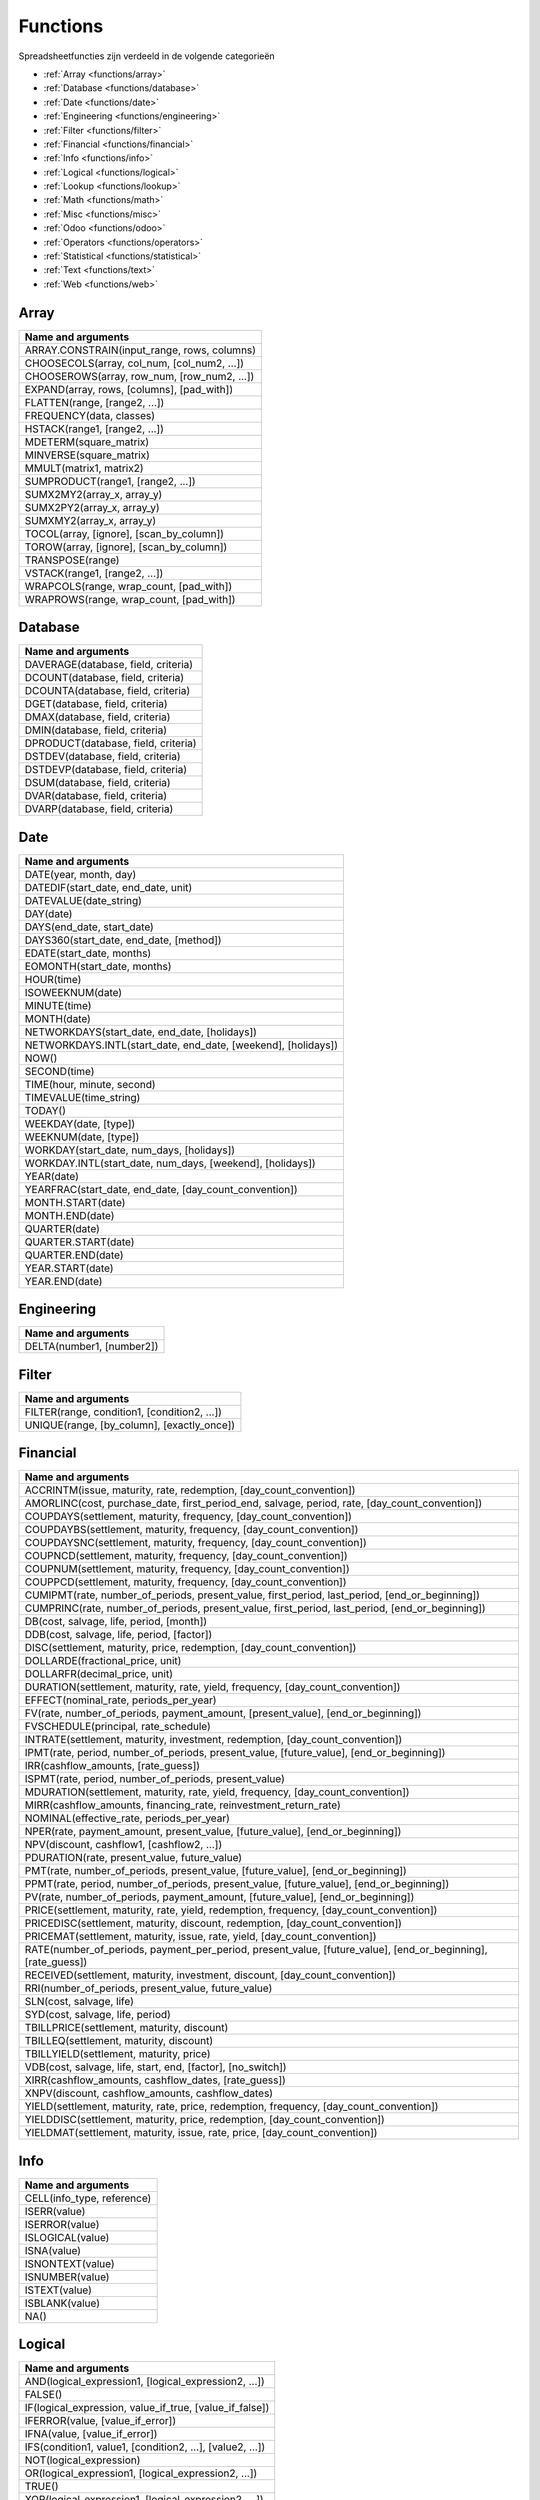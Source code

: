 Functions
=========

Spreadsheetfuncties zijn verdeeld in de volgende categorieën

- :ref:`Array <functions/array>`
- :ref:`Database <functions/database>`
- :ref:`Date <functions/date>`
- :ref:`Engineering <functions/engineering>`
- :ref:`Filter <functions/filter>`
- :ref:`Financial <functions/financial>`
- :ref:`Info <functions/info>`
- :ref:`Logical <functions/logical>`
- :ref:`Lookup <functions/lookup>`
- :ref:`Math <functions/math>`
- :ref:`Misc <functions/misc>`
- :ref:`Odoo <functions/odoo>`
- :ref:`Operators <functions/operators>`
- :ref:`Statistical <functions/statistical>`
- :ref:`Text <functions/text>`
- :ref:`Web <functions/web>`

.. _functions/array:

Array
-----

.. list-table::
   :header-rows: 1


   * - Name and arguments
   * - ARRAY.CONSTRAIN(input_range, rows, columns)
   * - CHOOSECOLS(array, col_num, [col_num2, ...])
   * - CHOOSEROWS(array, row_num, [row_num2, ...])
   * - EXPAND(array, rows, [columns], [pad_with])
   * - FLATTEN(range, [range2, ...])
   * - FREQUENCY(data, classes)
   * - HSTACK(range1, [range2, ...])
   * - MDETERM(square_matrix)
   * - MINVERSE(square_matrix)
   * - MMULT(matrix1, matrix2)
   * - SUMPRODUCT(range1, [range2, ...])
   * - SUMX2MY2(array_x, array_y)
   * - SUMX2PY2(array_x, array_y)
   * - SUMXMY2(array_x, array_y)
   * - TOCOL(array, [ignore], [scan_by_column])
   * - TOROW(array, [ignore], [scan_by_column])
   * - TRANSPOSE(range)
   * - VSTACK(range1, [range2, ...])
   * - WRAPCOLS(range, wrap_count, [pad_with])
   * - WRAPROWS(range, wrap_count, [pad_with])


.. _functions/database:

Database
--------

.. list-table::
   :header-rows: 1


   * - Name and arguments
   * - DAVERAGE(database, field, criteria)
   * - DCOUNT(database, field, criteria)
   * - DCOUNTA(database, field, criteria)
   * - DGET(database, field, criteria)
   * - DMAX(database, field, criteria)
   * - DMIN(database, field, criteria)
   * - DPRODUCT(database, field, criteria)
   * - DSTDEV(database, field, criteria)
   * - DSTDEVP(database, field, criteria)
   * - DSUM(database, field, criteria)
   * - DVAR(database, field, criteria)
   * - DVARP(database, field, criteria)

.. _functions/date:

Date
----

.. list-table::
   :header-rows: 1


   * - Name and arguments
   * - DATE(year, month, day)
   * - DATEDIF(start_date, end_date, unit)
   * - DATEVALUE(date_string)
   * - DAY(date)
   * - DAYS(end_date, start_date)
   * - DAYS360(start_date, end_date, [method])
   * - EDATE(start_date, months)
   * - EOMONTH(start_date, months)
   * - HOUR(time)
   * - ISOWEEKNUM(date)
   * - MINUTE(time)
   * - MONTH(date)
   * - NETWORKDAYS(start_date, end_date, [holidays])
   * - NETWORKDAYS.INTL(start_date, end_date, [weekend], [holidays])
   * - NOW()
   * - SECOND(time)
   * - TIME(hour, minute, second)
   * - TIMEVALUE(time_string)
   * - TODAY()
   * - WEEKDAY(date, [type])
   * - WEEKNUM(date, [type])
   * - WORKDAY(start_date, num_days, [holidays])
   * - WORKDAY.INTL(start_date, num_days, [weekend], [holidays])
   * - YEAR(date)
   * - YEARFRAC(start_date, end_date, [day_count_convention])
   * - MONTH.START(date)
   * - MONTH.END(date)
   * - QUARTER(date)
   * - QUARTER.START(date)
   * - QUARTER.END(date)
   * - YEAR.START(date)
   * - YEAR.END(date)


.. _functions/engineering:

Engineering
-----------

.. list-table::
   :header-rows: 1

   * - Name and arguments
   * - DELTA(number1, [number2])


.. _functions/filter:

Filter
------

.. list-table::
   :header-rows: 1

   * - Name and arguments
   * - FILTER(range, condition1, [condition2, ...])
   * - UNIQUE(range, [by_column], [exactly_once])


.. _functions/financial:

Financial
---------

.. list-table::
   :header-rows: 1

   * - Name and arguments
   * - ACCRINTM(issue, maturity, rate, redemption, [day_count_convention])
   * - AMORLINC(cost, purchase_date, first_period_end, salvage, period, rate, [day_count_convention])
   * - COUPDAYS(settlement, maturity, frequency, [day_count_convention])
   * - COUPDAYBS(settlement, maturity, frequency, [day_count_convention])
   * - COUPDAYSNC(settlement, maturity, frequency, [day_count_convention])
   * - COUPNCD(settlement, maturity, frequency, [day_count_convention])
   * - COUPNUM(settlement, maturity, frequency, [day_count_convention])
   * - COUPPCD(settlement, maturity, frequency, [day_count_convention])
   * - CUMIPMT(rate, number_of_periods, present_value, first_period, last_period, [end_or_beginning])
   * - CUMPRINC(rate, number_of_periods, present_value, first_period, last_period, [end_or_beginning])
   * - DB(cost, salvage, life, period, [month])
   * - DDB(cost, salvage, life, period, [factor])
   * - DISC(settlement, maturity, price, redemption, [day_count_convention])
   * - DOLLARDE(fractional_price, unit)
   * - DOLLARFR(decimal_price, unit)
   * - DURATION(settlement, maturity, rate, yield, frequency, [day_count_convention])
   * - EFFECT(nominal_rate, periods_per_year)
   * - FV(rate, number_of_periods, payment_amount, [present_value], [end_or_beginning])
   * - FVSCHEDULE(principal, rate_schedule)
   * - INTRATE(settlement, maturity, investment, redemption, [day_count_convention])
   * - IPMT(rate, period, number_of_periods, present_value, [future_value], [end_or_beginning])
   * - IRR(cashflow_amounts, [rate_guess])
   * - ISPMT(rate, period, number_of_periods, present_value)
   * - MDURATION(settlement, maturity, rate, yield, frequency, [day_count_convention])
   * - MIRR(cashflow_amounts, financing_rate, reinvestment_return_rate)
   * - NOMINAL(effective_rate, periods_per_year)
   * - NPER(rate, payment_amount, present_value, [future_value], [end_or_beginning])
   * - NPV(discount, cashflow1, [cashflow2, ...])
   * - PDURATION(rate, present_value, future_value)
   * - PMT(rate, number_of_periods, present_value, [future_value], [end_or_beginning])
   * - PPMT(rate, period, number_of_periods, present_value, [future_value], [end_or_beginning])
   * - PV(rate, number_of_periods, payment_amount, [future_value], [end_or_beginning])
   * - PRICE(settlement, maturity, rate, yield, redemption, frequency, [day_count_convention])
   * - PRICEDISC(settlement, maturity, discount, redemption, [day_count_convention])
   * - PRICEMAT(settlement, maturity, issue, rate, yield, [day_count_convention])
   * - RATE(number_of_periods, payment_per_period, present_value, [future_value], [end_or_beginning], [rate_guess])
   * - RECEIVED(settlement, maturity, investment, discount, [day_count_convention])
   * - RRI(number_of_periods, present_value, future_value)
   * - SLN(cost, salvage, life)
   * - SYD(cost, salvage, life, period)
   * - TBILLPRICE(settlement, maturity, discount)
   * - TBILLEQ(settlement, maturity, discount)
   * - TBILLYIELD(settlement, maturity, price)
   * - VDB(cost, salvage, life, start, end, [factor], [no_switch])
   * - XIRR(cashflow_amounts, cashflow_dates, [rate_guess])
   * - XNPV(discount, cashflow_amounts, cashflow_dates)
   * - YIELD(settlement, maturity, rate, price, redemption, frequency, [day_count_convention])
   * - YIELDDISC(settlement, maturity, price, redemption, [day_count_convention])
   * - YIELDMAT(settlement, maturity, issue, rate, price, [day_count_convention])

.. _functions/info:

Info
----

.. list-table::
   :header-rows: 1

   * - Name and arguments
   * - CELL(info_type, reference)
   * - ISERR(value)
   * - ISERROR(value)
   * - ISLOGICAL(value)
   * - ISNA(value)
   * - ISNONTEXT(value)
   * - ISNUMBER(value)
   * - ISTEXT(value)
   * - ISBLANK(value)
   * - NA()

.. _functions/logical:

Logical
-------

.. list-table::
   :header-rows: 1


   * - Name and arguments
   * - AND(logical_expression1, [logical_expression2, ...])
   * - FALSE()
   * - IF(logical_expression, value_if_true, [value_if_false])
   * - IFERROR(value, [value_if_error])
   * - IFNA(value, [value_if_error])
   * - IFS(condition1, value1, [condition2, ...], [value2, ...])
   * - NOT(logical_expression)
   * - OR(logical_expression1, [logical_expression2, ...])
   * - TRUE()
   * - XOR(logical_expression1, [logical_expression2, ...])


.. _functions/lookup:

Lookup
------

.. list-table::
   :header-rows: 1


   * - Name and arguments
   * - ADDRESS(row, column, [absolute_relative_mode], [use_a1_notation], [sheet])
   * - COLUMN([cell_reference])
   * - COLUMNS(range)
   * - HLOOKUP(search_key, range, index, [is_sorted])     -
   * - INDEX(reference, row, column)
   * - INDIRECT(reference, [use_a1_notation])
   * - LOOKUP(search_key, search_array, [result_range])
   * - MATCH(search_key, range, [search_type])
   * - PIVOT(pivot_id, measure_name, [domain_field_name, ...], [domain_value, ...])
   * - PIVOT.HEADER(pivot_id, [domain_field_name, ...], [domain_value, ...])
   * - PIVOT.TABLE(pivot_id, [row_count], [include_total], [include_column_titles])
   * - ROW([cell_reference])
   * - ROWS(range)
   * - VLOOKUP(search_key, range, index, [is_sorted])
   * - XLOOKUP(search_key, lookup_range, return_range, [if_not_found], [match_mode], [search_mode])


.. _functions/math:

Math
----

.. list-table::
   :header-rows: 1


   * - Name and arguments
   * - ABS(value)
   * - ACOS(value)
   * - ACOSH(value)
   * - ACOT(value)
   * - ACOTH(value)
   * - ASIN(value)
   * - ASINH(value)
   * - ATAN(value)
   * - ATAN2(x, y)
   * - ATANH(value)
   * - CEILING(value, [factor])
   * - CEILING.MATH(number, [significance], [mode])
   * - CEILING.PRECISE(number, [significance])
   * - COS(angle)
   * - COSH(value)
   * - COT(angle)
   * - COTH(value)
   * - COUNTBLANK(value1, [value2, ...])
   * - COUNTIF(range, criterion)
   * - COUNTIFS(criteria_range1, criterion1, [criteria_range2, ...], [criterion2, ...])
   * - COUNTUNIQUE(value1, [value2, ...])
   * - COUNTUNIQUEIFS(range, criteria_range1, criterion1, [criteria_range2, ...], [criterion2, ...])
   * - CSC(angle)
   * - CSCH(value)
   * - DECIMAL(value, base)
   * - DEGREES(angle)
   * - EXP(value)
   * - FLOOR(value, [factor])
   * - FLOOR.MATH(number, [significance], [mode])
   * - FLOOR.PRECISE(number, [significance])
   * - INT(value)
   * - ISEVEN(value)
   * - ISO.CEILING(number, [significance])
   * - ISODD(value)
   * - LN(value)
   * - MOD(dividend, divisor)     -
   * - MUNIT(dimension)
   * - ODD(value)
   * - PI()
   * - POWER(base, exponent)
   * - PRODUCT(factor1, [factor2, ...])
   * - RAND()
   * - RANDARRAY([rows], [columns], [min], [max], [whole_number])
   * - RANDBETWEEN(low, high)
   * - ROUND(value, [places])
   * - ROUNDDOWN(value, [places])
   * - ROUNDUP(value, [places])
   * - SEC(angle)
   * - SECH(value)
   * - SIN(angle)
   * - SINH(value)
   * - SQRT(value)
   * - SUM(value1, [value2, ...])
   * - SUMIF(criteria_range, criterion, [sum_range])
   * - SUMIFS(sum_range, criteria_range1, criterion1, [criteria_range2, ...], [criterion2, ...])
   * - TAN(angle)
   * - TANH(value)
   * - TRUNC(value, [places])

.. _functions/misc:

Misc
----

.. list-table::
   :header-rows: 1


   * - Name and arguments
   * - FORMAT.LARGE.NUMBER(value, [unit])

.. _functions/odoo:

Odoo
----

.. list-table::
   :header-rows: 1


   * - Name and arguments

   * - ODOO.CREDIT(account_codes, date_range, [offset], [company_id], [include_unposted])
   * - ODOO.DEBIT(account_codes, date_range, [offset], [company_id], [include_unposted])
   * - ODOO.BALANCE(account_codes, date_range, [offset], [company_id], [include_unposted])
   * - ODOO.FISCALYEAR.START(day, [company_id])
   * - ODOO.FISCALYEAR.END(day, [company_id])
   * - ODOO.ACCOUNT.GROUP(type)
   * - ODOO.CURRENCY.RATE(currency_from, currency_to, [date])
   * - ODOO.LIST(list_id, index, field_name)
   * - ODOO.LIST.HEADER(list_id, field_name)
   * - ODOO.FILTER.VALUE(filter_name)


.. _functions/operators:

Operators
---------

.. list-table::
   :header-rows: 1


   * - Name and arguments
   * - ADD(value1, value2)
   * - CONCAT(value1, value2)
   * - DIVIDE(dividend, divisor)
   * - EQ(value1, value2)
   * - GT(value1, value2)
   * - GTE(value1, value2)
   * - LT(value1, value2)
   * - LTE(value1, value2)
   * - MINUS(value1, value2)
   * - MULTIPLY(factor1, factor2)
   * - NE(value1, value2)
   * - POW(base, exponent)
   * - UMINUS(value)
   * - UNARY.PERCENT(percentage)
   * - UPLUS(value)


.. _functions/statistical:

Statistical
-----------

.. list-table::
   :header-rows: 1


   * - Name and arguments
   * - AVEDEV(value1, [value2, ...])
   * - AVERAGE(value1, [value2, ...])
   * - AVERAGE.WEIGHTED(values, weights, [additional_values, ...], [additional_weights, ...])
   * - AVERAGEA(value1, [value2, ...])
   * - AVERAGEIF(criteria_range, criterion, [average_range])
   * - AVERAGEIFS(average_range, criteria_range1, criterion1, [criteria_range2, ...], [criterion2, ...])
   * - CORREL(data_y, data_x)
   * - COUNT(value1, [value2, ...])
   * - COUNTA(value1, [value2, ...])
   * - COVAR(data_y, data_x)
   * - COVARIANCE.P(data_y, data_x)
   * - COVARIANCE.S(data_y, data_x)
   * - FORECAST(x, data_y, data_x)
   * - GROWTH(known_data_y, [known_data_x], [new_data_x], [b])
   * - INTERCEPT(data_y, data_x)
   * - LARGE(data, n)
   * - LINEST(data_y, [data_x], [calculate_b], [verbose])
   * - LOGEST(data_y, [data_x], [calculate_b], [verbose])
   * - MATTHEWS(data_x, data_y)
   * - MAX(value1, [value2, ...])
   * - MAXA(value1, [value2, ...])
   * - MAXIFS(range, criteria_range1, criterion1, [criteria_range2, ...], [criterion2, ...])
   * - MEDIAN(value1, [value2, ...])
   * - MIN(value1, [value2, ...])
   * - MINA(value1, [value2, ...])
   * - MINIFS(range, criteria_range1, criterion1, [criteria_range2, ...], [criterion2, ...])
   * - PEARSON(data_y, data_x)
   * - PERCENTILE(data, percentile)
   * - PERCENTILE.EXC(data, percentile)
   * - PERCENTILE.INC(data, percentile)
   * - POLYFIT.COEFFS(data_y, data_x, order, [intercept])
   * - POLYFIT.FORECAST(x, data_y, data_x, order, [intercept])
   * - QUARTILE(data, quartile_number)
   * - QUARTILE.EXC(data, quartile_number)
   * - QUARTILE.INC(data, quartile_number)
   * - RANK(value, data, [is_ascending])
   * - RSQ(data_y, data_x)
   * - SMALL(data, n)
   * - SLOPE(data_y, data_x)
   * - SPEARMAN(data_y, data_x)
   * - STDEV(value1, [value2, ...])
   * - STDEV.P(value1, [value2, ...])
   * - STDEV.S(value1, [value2, ...])
   * - STDEVA(value1, [value2, ...])
   * - STDEVP(value1, [value2, ...])
   * - STDEVPA(value1, [value2, ...])
   * - STEYX(data_y, data_x)
   * - TREND(known_data_y, [known_data_x], [new_data_x], [b])
   * - VAR(value1, [value2, ...])
   * - VAR.P(value1, [value2, ...])
   * - VAR.S(value1, [value2, ...])
   * - VARA(value1, [value2, ...])
   * - VARP(value1, [value2, ...])
   * - VARPA(value1, [value2, ...])

.. _functions/text:

Text
----

.. list-table::
   :header-rows: 1

   * - Name and arguments
   * - CHAR(table_number)
   * - CLEAN(text)
   * - CONCATENATE(string1, [string2, ...])
   * - EXACT(string1, string2)
   * - FIND(search_for, text_to_search, [starting_at])
   * - JOIN(delimiter, value_or_array1, [value_or_array2, ...])
   * - LEFT(text, [number_of_characters])
   * - LEN(text)
   * - LOWER(text)
   * - MID(text, starting_at, extract_length)
   * - PROPER(text_to_capitalize)
   * - REPLACE(text, position, length, new_text)
   * - RIGHT(text, [number_of_characters])
   * - SEARCH(search_for, text_to_search, [starting_at])
   * - SPLIT(text, delimiter, [split_by_each], [remove_empty_text])
   * - SUBSTITUTE(text_to_search, search_for, replace_with, [occurrence_number])
   * - TEXT(number, format)
   * - TEXTJOIN(delimiter, ignore_empty, text1, [text2, ...])
   * - TRIM(text)
   * - UPPER(text)

.. _functions/web:

Web
---

.. list-table::
   :header-rows: 1


   * - Name and arguments
   * - HYPERLINK(url, [link_label])
